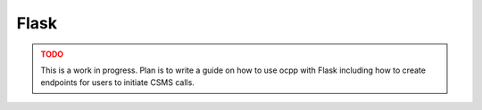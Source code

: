 Flask
======

.. admonition:: TODO
    :class: warning

    This is a work in progress.
    Plan is to write a guide on how to use ocpp with Flask including how to create endpoints for users to initiate CSMS calls.

